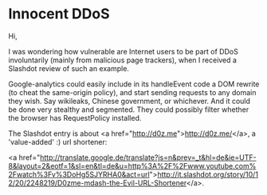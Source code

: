 * Innocent DDoS

Hi,

I was wondering how vulnerable are Internet users to be part of DDoS involuntarily (mainly from malicious page trackers), when I received a Slashdot review of such an example.

Google-analytics could easily include in its handleEvent code a DOM rewrite (to cheat the same-origin policy), and start sending requests to any domain they wish. Say wikileaks, Chinese government, or whichever. And it could be done very stealthy and segmented. They could possibly filter whether the browser has RequestPolicy installed.

The Slashdot entry is about <a href="http://d0z.me">http://d0z.me/</a>, a 'value-added' :) url shortener:

<a href="http://translate.google.de/translate?js=n&amp;prev=_t&amp;hl=de&amp;ie=UTF-8&amp;layout=2&amp;eotf=1&amp;sl=en&amp;tl=de&amp;u=http%3A%2F%2Fwww.youtube.com%2Fwatch%3Fv%3DoHg5SJYRHA0&amp;act=url">http://it.slashdot.org/story/10/12/20/2248219/D0zme-mdash-the-Evil-URL-Shortener</a>.
